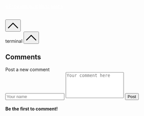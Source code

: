 #+DESCRIPTION: Header
#+OPTIONS: toc:nil

#+begin_export html
<div id="prevnext">
<a style="color: #fff;" href="#" class="previous">&laquo; Previous post</a>
<a style="color: #fff;" href="#" class="next">Next post &raquo;</a>
</div>
</main>

<br>
<br>
<button id="goTopBtn" title="Go to top"><a class="nobox" href="#top">
<svg version="1.1" id="Layer_1" xmlns="http://www.w3.org/2000/svg" xmlns:xlink="http://www.w3.org/1999/xlink" x="0px" y="0px" width="32" height="32" viewBox="0 0 330 330" style="enable-background:new 0 0 330 330;" xml:space="preserve"> <path id="XMLID_224_" d="M325.606,229.393l-150.004-150C172.79,76.58,168.974,75,164.996,75c-3.979,0-7.794,1.581-10.607,4.394 l-149.996,150c-5.858,5.858-5.858,15.355,0,21.213c5.857,5.857,15.355,5.858,21.213,0l139.39-139.393l139.397,139.393 C307.322,253.536,311.161,255,315,255c3.839,0,7.678-1.464,10.607-4.394C331.464,244.748,331.464,235.251,325.606,229.393z"/> <g> </g> <g> </g> <g> </g> <g> </g> <g> </g> <g> </g> <g> </g> <g> </g> <g> </g> <g> </g> <g> </g> <g> </g> <g> </g> <g> </g> <g> </g> </svg>
</a></button>

<div id="terminalwindow" class="terminal--hidden">
<div id="terminaltitlebar"><span></span><span class="title">terminal</span>
    <button id="terminimize" title="terminal" class="title">
    <svg version="1.1" id="Layer_1" xmlns="http://www.w3.org/2000/svg" xmlns:xlink="http://www.w3.org/1999/xlink" x="0px" y="0px" width="32" height="32" viewBox="0 0 330 330" style="enable-background:new 0 0 330 330;" xml:space="preserve"> <path id="XMLID_224_" d="M325.606,229.393l-150.004-150C172.79,76.58,168.974,75,164.996,75c-3.979,0-7.794,1.581-10.607,4.394 l-149.996,150c-5.858,5.858-5.858,15.355,0,21.213c5.857,5.857,15.355,5.858,21.213,0l139.39-139.393l139.397,139.393 C307.322,253.536,311.161,255,315,255c3.839,0,7.678-1.464,10.607-4.394C331.464,244.748,331.464,235.251,325.606,229.393z"/> <g> </g> <g> </g> <g> </g> <g> </g> <g> </g> <g> </g> <g> </g> <g> </g> <g> </g> <g> </g> <g> </g> <g> </g> <g> </g> <g> </g> <g> </g> </svg>
</button>
</div>
<div id="terminal-container">
    <div id="terminal"></div>
</div>
</div>
<script type="module" src="/background.js"></script>


<div id="comments">
    <h2>Comments</h2>
    <form id="new-comment-form">
        <label for="username">Post a new comment</label><br>
        <input type="text" id="comment-name" placeholder="Your name" minlength="4" maxlength="48" required>
        <textarea id="comment-box" placeholder="Your comment here" minlength="10" maxlength="512" rows="5" style="resize: none;" required></textarea>
        <button type="submit" id="post-comment">Post</button>
    </form>
    <div id="comments-section">
        <h4 id="nocomment">Be the first to comment!</h4>
        <ul id="comment-list">
        </ul>
    </div>
</div>
<script type="module" src="/comments.js"></script>
#+end_export
